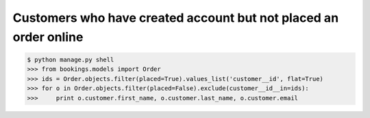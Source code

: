 Customers who have created account but not placed an order online
=================================================================

.. code-block:: bash

    $ python manage.py shell
    >>> from bookings.models import Order
    >>> ids = Order.objects.filter(placed=True).values_list('customer__id', flat=True)
    >>> for o in Order.objects.filter(placed=False).exclude(customer__id__in=ids):
    >>>     print o.customer.first_name, o.customer.last_name, o.customer.email

